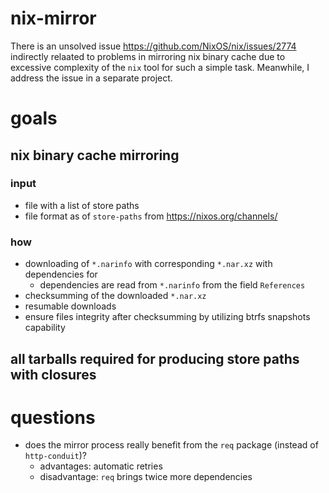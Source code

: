 * nix-mirror
There is an unsolved issue https://github.com/NixOS/nix/issues/2774 indirectly
relaated to problems in mirroring nix binary cache due to excessive complexity
of the =nix= tool for such a simple task. Meanwhile, I address the issue in a
separate project.

* goals
** nix binary cache mirroring
*** input
- file with a list of store paths
- file format as of =store-paths= from https://nixos.org/channels/
*** how
- downloading of =*.narinfo= with corresponding =*.nar.xz= with dependencies for
  - dependencies are read from =*.narinfo= from the field =References=
- checksumming of the downloaded =*.nar.xz=
- resumable downloads
- ensure files integrity after checksumming by utilizing btrfs snapshots
  capability
** all tarballs required for producing store paths with closures

* questions
- does the mirror process really benefit from the =req= package (instead of
  =http-conduit=)?
  * advantages: automatic retries
  * disadvantage: =req= brings twice more dependencies
